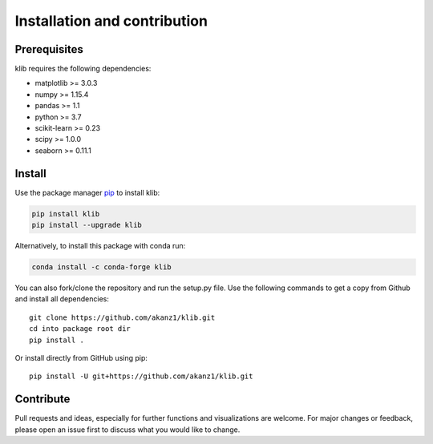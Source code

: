 #############################
Installation and contribution
#############################

Prerequisites
=============

klib requires the following dependencies:

* matplotlib >= 3.0.3
* numpy >= 1.15.4
* pandas >= 1.1
* python >= 3.7
* scikit-learn >= 0.23
* scipy >= 1.0.0
* seaborn >= 0.11.1

Install
=======
Use the package manager `pip <https://pip.pypa.io/en/stable/>`__ to
install klib:

|PyPI Version|

.. code:: bash

    pip install klib
    pip install --upgrade klib

Alternatively, to install this package with conda run:

|Conda Version|

.. code:: bash

    conda install -c conda-forge klib

You can also fork/clone the repository and run the setup.py file. Use the following commands to get a copy from Github and install all dependencies::

  git clone https://github.com/akanz1/klib.git
  cd into package root dir
  pip install .

Or install directly from GitHub using pip::

  pip install -U git+https://github.com/akanz1/klib.git

Contribute
==========

Pull requests and ideas, especially for further functions and visualizations are welcome. For major changes or feedback, please open an issue first to discuss what you would like to change.


.. |PyPI Version| image:: https://img.shields.io/pypi/v/klib
   :target: https://pypi.org/project/klib/
.. |Conda Version| image:: https://img.shields.io/conda/vn/conda-forge/klib
   :target: https://anaconda.org/conda-forge/klib
